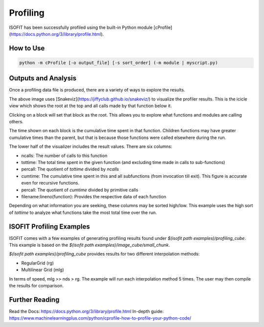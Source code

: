 Profiling
=========

ISOFIT has been successfully profiled using the built-in Python module [cProfile](https://docs.python.org/3/library/profile.html).

How to Use
----------

.. code::

  python -m cProfile [-o output_file] [-s sort_order] (-m module | myscript.py)

Outputs and Analysis
--------------------

Once a profiling data file is produced, there are a variety of ways to explore the results.

.. image:: images/example_profile_0.png

The above image uses [Snakeviz](https://jiffyclub.github.io/snakeviz/) to visualize the profiler results. This is the icicle view which shows the root at the top and all calls made by that function below it.

Clicking on a block will set that block as the root. This allows you to explore what functions and modules are calling others.

The time shown on each block is the cumulative time spent in that function. Children functions may have greater cumulative times than the parent, but that is because those functions were called elsewhere during the run.

.. image:: images/example_profile_1.png

The lower half of the visualizer includes the result values. There are six columns:

- ncalls: The number of calls to this function
- tottime: The total time spent in the given function (and excluding time made in calls to sub-functions)
- percall: The quotient of `tottime` divided by `ncalls`
- cumtime: The cumulative time spent in this and all subfunctions (from invocation till exit). This figure is accurate even for recursive functions.
- percall: The quotient of `cumtime` divided by primitive calls
- filename:lineno(function): Provides the respective data of each function

Depending on what information you are seeking, these columns may be sorted high/low. This example uses the high sort of `tottime` to analyze what functions take the most total time over the run.

ISOFIT Profiling Examples
-------------------------

ISOFIT comes with a few examples of generating profiling results found under `$(isofit path examples)/profiling_cube`. This example is based on the `$(isofit path examples)/image_cube/small_chunk`.

`$(isofit path examples)/profiling_cube` provides results for two different interpolation methods:

- RegularGrid (rg)
- Multilinear Grid (mlg)

In terms of speed, mlg >> nds > rg. The example will run each interpolation method 5 times. The user may then compile the results for comparison.

Further Reading
---------------

Read the Docs: https://docs.python.org/3/library/profile.html
In-depth guide: https://www.machinelearningplus.com/python/cprofile-how-to-profile-your-python-code/

